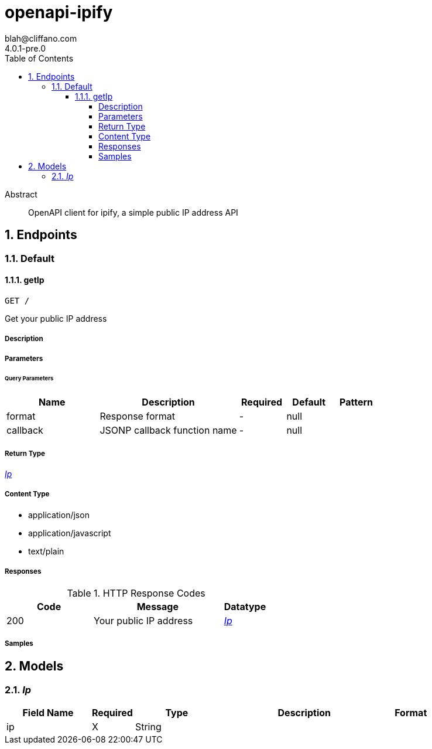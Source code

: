 = openapi-ipify
blah@cliffano.com
4.0.1-pre.0
:toc: left
:numbered:
:toclevels: 4
:source-highlighter: highlightjs
:keywords: openapi, rest, openapi-ipify
:specDir: 
:snippetDir: 
:generator-template: v1 2019-12-20
:info-url: https://github.com/cliffano/openapi-ipify
:app-name: openapi-ipify

[abstract]
.Abstract
OpenAPI client for ipify, a simple public IP address API


// markup not found, no include::{specDir}intro.adoc[opts=optional]



== Endpoints


[.Default]
=== Default


[.getIp]
==== getIp

`GET /`

Get your public IP address

===== Description




// markup not found, no include::{specDir}GET/spec.adoc[opts=optional]



===== Parameters





====== Query Parameters

[cols="2,3,1,1,1"]
|===
|Name| Description| Required| Default| Pattern

| format
| Response format 
| -
| null
| 

| callback
| JSONP callback function name 
| -
| null
| 

|===


===== Return Type

<<Ip>>


===== Content Type

* application/json
* application/javascript
* text/plain

===== Responses

.HTTP Response Codes
[cols="2,3,1"]
|===
| Code | Message | Datatype


| 200
| Your public IP address
|  <<Ip>>

|===

===== Samples


// markup not found, no include::{snippetDir}GET/http-request.adoc[opts=optional]


// markup not found, no include::{snippetDir}GET/http-response.adoc[opts=optional]



// file not found, no * wiremock data link :GET/GET.json[]


ifdef::internal-generation[]
===== Implementation

// markup not found, no include::{specDir}GET/implementation.adoc[opts=optional]


endif::internal-generation[]


[#models]
== Models


[#Ip]
=== _Ip_ 



[.fields-Ip]
[cols="2,1,2,4,1"]
|===
| Field Name| Required| Type| Description| Format

| ip
| X
| String 
| 
|  

|===


